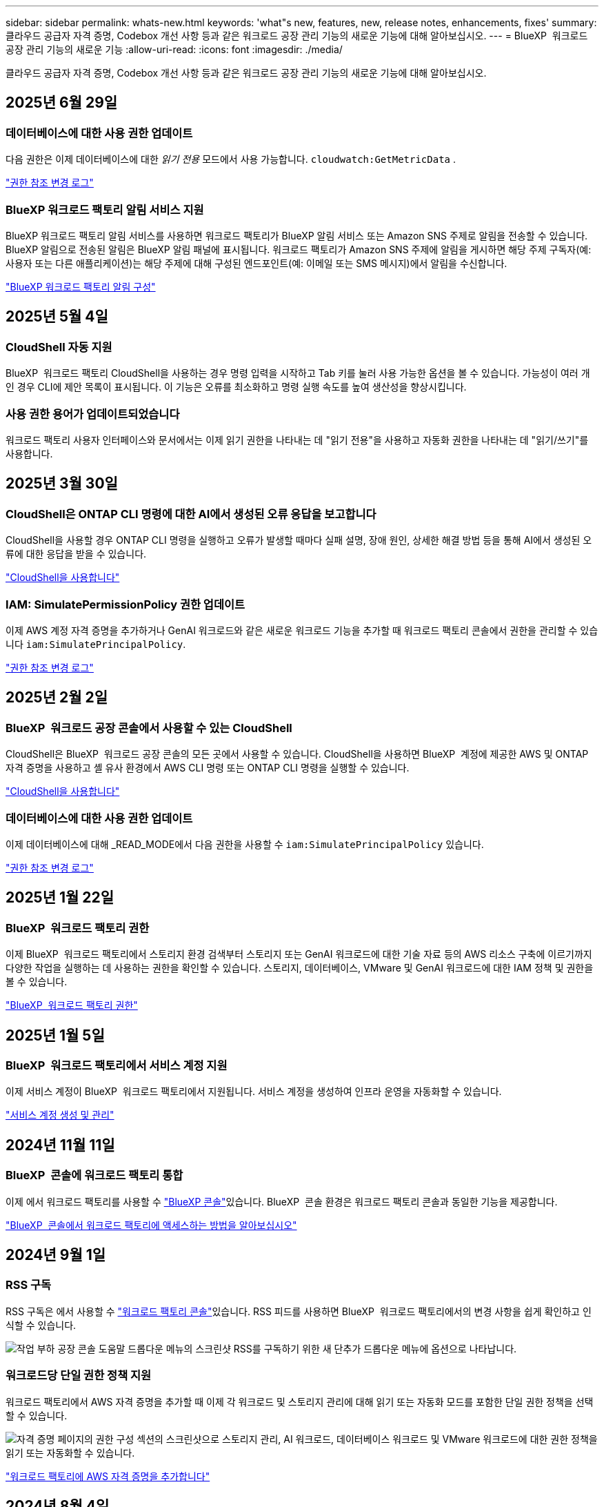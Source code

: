 ---
sidebar: sidebar 
permalink: whats-new.html 
keywords: 'what"s new, features, new, release notes, enhancements, fixes' 
summary: 클라우드 공급자 자격 증명, Codebox 개선 사항 등과 같은 워크로드 공장 관리 기능의 새로운 기능에 대해 알아보십시오. 
---
= BlueXP  워크로드 공장 관리 기능의 새로운 기능
:allow-uri-read: 
:icons: font
:imagesdir: ./media/


[role="lead"]
클라우드 공급자 자격 증명, Codebox 개선 사항 등과 같은 워크로드 공장 관리 기능의 새로운 기능에 대해 알아보십시오.



== 2025년 6월 29일



=== 데이터베이스에 대한 사용 권한 업데이트

다음 권한은 이제 데이터베이스에 대한 _읽기 전용_ 모드에서 사용 가능합니다.  `cloudwatch:GetMetricData` .

https://docs.netapp.com/us-en/workload-setup-admin/permissions-reference.html#change-log["권한 참조 변경 로그"]



=== BlueXP 워크로드 팩토리 알림 서비스 지원

BlueXP 워크로드 팩토리 알림 서비스를 사용하면 워크로드 팩토리가 BlueXP 알림 서비스 또는 Amazon SNS 주제로 알림을 전송할 수 있습니다. BlueXP 알림으로 전송된 알림은 BlueXP 알림 패널에 표시됩니다. 워크로드 팩토리가 Amazon SNS 주제에 알림을 게시하면 해당 주제 구독자(예: 사용자 또는 다른 애플리케이션)는 해당 주제에 대해 구성된 엔드포인트(예: 이메일 또는 SMS 메시지)에서 알림을 수신합니다.

https://docs.netapp.com/us-en/workload-setup-admin/configure-notifications.html["BlueXP 워크로드 팩토리 알림 구성"]



== 2025년 5월 4일



=== CloudShell 자동 지원

BlueXP  워크로드 팩토리 CloudShell을 사용하는 경우 명령 입력을 시작하고 Tab 키를 눌러 사용 가능한 옵션을 볼 수 있습니다. 가능성이 여러 개인 경우 CLI에 제안 목록이 표시됩니다. 이 기능은 오류를 최소화하고 명령 실행 속도를 높여 생산성을 향상시킵니다.



=== 사용 권한 용어가 업데이트되었습니다

워크로드 팩토리 사용자 인터페이스와 문서에서는 이제 읽기 권한을 나타내는 데 "읽기 전용"을 사용하고 자동화 권한을 나타내는 데 "읽기/쓰기"를 사용합니다.



== 2025년 3월 30일



=== CloudShell은 ONTAP CLI 명령에 대한 AI에서 생성된 오류 응답을 보고합니다

CloudShell을 사용할 경우 ONTAP CLI 명령을 실행하고 오류가 발생할 때마다 실패 설명, 장애 원인, 상세한 해결 방법 등을 통해 AI에서 생성된 오류에 대한 응답을 받을 수 있습니다.

link:https://docs.netapp.com/us-en/workload-setup-admin/use-cloudshell.html["CloudShell을 사용합니다"]



=== IAM: SimulatePermissionPolicy 권한 업데이트

이제 AWS 계정 자격 증명을 추가하거나 GenAI 워크로드와 같은 새로운 워크로드 기능을 추가할 때 워크로드 팩토리 콘솔에서 권한을 관리할 수 있습니다 `iam:SimulatePrincipalPolicy`.

link:https://docs.netapp.com/us-en/workload-setup-admin/permissions-reference.html#change-log["권한 참조 변경 로그"]



== 2025년 2월 2일



=== BlueXP  워크로드 공장 콘솔에서 사용할 수 있는 CloudShell

CloudShell은 BlueXP  워크로드 공장 콘솔의 모든 곳에서 사용할 수 있습니다. CloudShell을 사용하면 BlueXP  계정에 제공한 AWS 및 ONTAP 자격 증명을 사용하고 셸 유사 환경에서 AWS CLI 명령 또는 ONTAP CLI 명령을 실행할 수 있습니다.

link:https://docs.netapp.com/us-en/workload-setup-admin/use-cloudshell.html["CloudShell을 사용합니다"]



=== 데이터베이스에 대한 사용 권한 업데이트

이제 데이터베이스에 대해 _READ_MODE에서 다음 권한을 사용할 수 `iam:SimulatePrincipalPolicy` 있습니다.

link:https://docs.netapp.com/us-en/workload-setup-admin/permissions-reference.html#change-log["권한 참조 변경 로그"]



== 2025년 1월 22일



=== BlueXP  워크로드 팩토리 권한

이제 BlueXP  워크로드 팩토리에서 스토리지 환경 검색부터 스토리지 또는 GenAI 워크로드에 대한 기술 자료 등의 AWS 리소스 구축에 이르기까지 다양한 작업을 실행하는 데 사용하는 권한을 확인할 수 있습니다. 스토리지, 데이터베이스, VMware 및 GenAI 워크로드에 대한 IAM 정책 및 권한을 볼 수 있습니다.

link:https://docs.netapp.com/us-en/workload-setup-admin/permissions-reference.html["BlueXP  워크로드 팩토리 권한"]



== 2025년 1월 5일



=== BlueXP  워크로드 팩토리에서 서비스 계정 지원

이제 서비스 계정이 BlueXP  워크로드 팩토리에서 지원됩니다. 서비스 계정을 생성하여 인프라 운영을 자동화할 수 있습니다.

link:https://docs.netapp.com/us-en/workload-setup-admin/manage-service-accounts.html["서비스 계정 생성 및 관리"]



== 2024년 11월 11일



=== BlueXP  콘솔에 워크로드 팩토리 통합

이제 에서 워크로드 팩토리를 사용할 수 link:https://console.bluexp.netapp.com["BlueXP 콘솔"]있습니다. BlueXP  콘솔 환경은 워크로드 팩토리 콘솔과 동일한 기능을 제공합니다.

link:https://docs.netapp.com/us-en/workload-setup-admin/console-experiences.html["BlueXP  콘솔에서 워크로드 팩토리에 액세스하는 방법을 알아보십시오"]



== 2024년 9월 1일



=== RSS 구독

RSS 구독은 에서 사용할 수 link:https://console.workloads.netapp.com/["워크로드 팩토리 콘솔"]있습니다. RSS 피드를 사용하면 BlueXP  워크로드 팩토리에서의 변경 사항을 쉽게 확인하고 인식할 수 있습니다.

image:screenshot-rss-subscribe-button.png["작업 부하 공장 콘솔 도움말 드롭다운 메뉴의 스크린샷 RSS를 구독하기 위한 새 단추가 드롭다운 메뉴에 옵션으로 나타납니다."]



=== 워크로드당 단일 권한 정책 지원

워크로드 팩토리에서 AWS 자격 증명을 추가할 때 이제 각 워크로드 및 스토리지 관리에 대해 읽기 또는 자동화 모드를 포함한 단일 권한 정책을 선택할 수 있습니다.

image:screenshot-single-permission-policy-support.png["자격 증명 페이지의 권한 구성 섹션의 스크린샷으로 스토리지 관리, AI 워크로드, 데이터베이스 워크로드 및 VMware 워크로드에 대한 권한 정책을 읽기 또는 자동화할 수 있습니다."]

link:https://docs.netapp.com/us-en/workload-setup-admin/add-credentials.html["워크로드 팩토리에 AWS 자격 증명을 추가합니다"]



== 2024년 8월 4일



=== Terraform 지원

Terraform은 Amazon FSx for NetApp ONTAP 파일 시스템 배포 및 스토리지 VM 생성에 지원됩니다. 이제 설정 및 관리 가이드에는 코드박스에서 Terraform을 사용하는 방법에 대한 지침이 나와 있습니다.

link:https://docs.netapp.com/us-en/workload-setup-admin/use-codebox.html["코드박스에서 Terraform을 사용합니다"]



== 2024년 7월 7일



=== BlueXP  워크로드 공장 초기 릴리즈

BlueXP  워크로드 팩토리는 Amazon FSx for NetApp ONTAP 파일 시스템을 사용하여 워크로드를 최적화하도록 설계된 강력한 라이프사이클 관리 플랫폼입니다. 워크로드 팩토리 및 FSx for ONTAP를 사용하여 능률적으로 처리할 수 있는 워크로드에는 데이터베이스, AWS 기반 VMware Cloud로의 VMware 마이그레이션, AI 챗봇 등이 있습니다.

